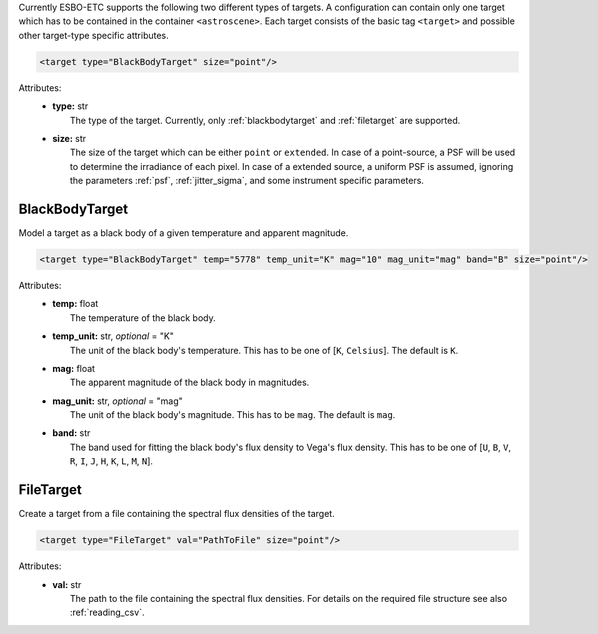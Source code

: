 Currently ESBO-ETC supports the following two different types of targets. A configuration can contain only one target
which has to be contained in the container ``<astroscene>``. Each target consists of the basic tag
``<target>`` and possible other target-type specific attributes.

.. code-block:: xml

    <target type="BlackBodyTarget" size="point"/>

Attributes:
    * | **type:** str
      |   The type of the target. Currently, only :ref:`blackbodytarget` and :ref:`filetarget` are supported.
    * | **size:** str
      |   The size of the target which can be either ``point`` or ``extended``. In case of a point-source, a PSF will be used to determine the irradiance of each pixel. In case of a extended source, a uniform PSF is assumed, ignoring the parameters :ref:`psf`, :ref:`jitter_sigma`, and some instrument specific parameters.

.. _blackbodytarget:

BlackBodyTarget
---------------
Model a target as a black body of a given temperature and apparent magnitude.

.. code-block:: xml

    <target type="BlackBodyTarget" temp="5778" temp_unit="K" mag="10" mag_unit="mag" band="B" size="point"/>

Attributes:
    * | **temp:** float
      |   The temperature of the black body.
    * | **temp_unit:** str, *optional* = "K"
      |   The unit of the black body's temperature. This has to be one of [``K``, ``Celsius``]. The default is ``K``.
    * | **mag:** float
      |   The apparent magnitude of the black body in magnitudes.
    * | **mag_unit:** str, *optional* = "mag"
      |   The unit of the black body's magnitude. This has to be ``mag``. The default is ``mag``.
    * | **band:** str
      |   The band used for fitting the black body's flux density to Vega's flux density. This has to be one of [``U``, ``B``, ``V``, ``R``, ``I``, ``J``, ``H``, ``K``, ``L``, ``M``, ``N``].

.. _filetarget:

FileTarget
----------
Create a target from a file containing the spectral flux densities of the target.

.. code-block:: xml

    <target type="FileTarget" val="PathToFile" size="point"/>

Attributes:
    * | **val:** str
      |   The path to the file containing the spectral flux densities. For details on the required file structure see also :ref:`reading_csv`.
